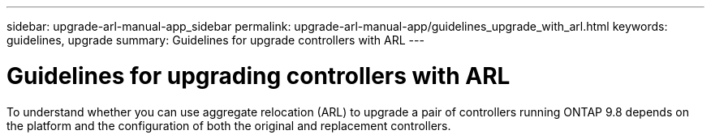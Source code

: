 ---
sidebar: upgrade-arl-manual-app_sidebar
permalink: upgrade-arl-manual-app/guidelines_upgrade_with_arl.html
keywords: guidelines, upgrade
summary: Guidelines for upgrade controllers with ARL
---

= Guidelines for upgrading controllers with ARL
:hardbreaks:
:nofooter:
:icons: font
:linkattrs:
:imagesdir: ./media/

[.lead]
To understand whether you can use aggregate relocation (ARL) to upgrade a pair of controllers running ONTAP 9.8 depends on the platform and the configuration of both the original and replacement controllers.

